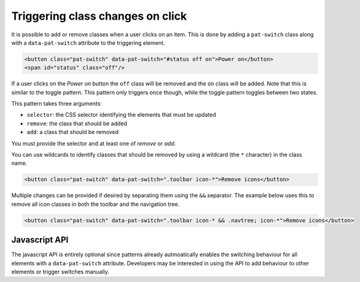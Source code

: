 Triggering class changes on click
=================================

It is possible to add or remove classes when a user clicks on an item. This is
done by adding a ``pat-switch`` class along with a ``data-pat-switch``
attribute to the triggering element.

.. code-block:: html

   <button class="pat-switch" data-pat-switch="#status off on">Power on</button>
   <span id="status" class="off"/>

If a user clicks on the *Power on* button the ``off`` class will be removed and
the ``on`` class will be added. Note that this is similar to the toggle
pattern. This pattern only triggers once though, while the toggle pattern
toggles between two states.

This pattern takes three arguments:

* ``selector``: the CSS selector identifying the elements that must be updated
* ``remove``: the class that should be added
* ``add``: a class that should be removed

You must provide the selector and at least one of *remove* or *add*.

You can use wildcards to identify classes that should be removed by using a
wildcard (the ``*`` character) in the class name.

.. code-block:: html

   <button class="pat-switch" data-pat-switch=".toolbar icon-*">Remove icons</button>

Multiple changes can be provided if desired by separating them using the ``&&``
separator. The example below uses this to remove all icon classes in both the
toolbar and the navigation tree.

.. code-block:: html

   <button class="pat-switch" data-pat-switch=".toolbar icon-* && .navtree; icon-*">Remove icons</button>


Javascript API
--------------

The javascript API is entirely optional since patterns already autmoatically
enables the switching behaviour for all elements with a ``data-pat-switch``
attribute. Developers may be interested in using the API to add behaviour
to other elements or trigger switches manually.

.. js:function:: jQuery.patternSwitch([options])

   :param options: one or more objects describing triggers to execute

   Setup switching behaviour for the selected elements. If no options are
   provided they are taken from the ``data-pat-switch`` attributes. Options
   can be provided as a (array of) javascript object(s) with the following
   keys:

   * ``selector``: the CSS selector identifying the elements that must be updated
   * ``remove``: the class that should be added
   * ``add``: a class that should be removed

   .. code-block:: javascript

      $("button").patternSwitch({selector: "#message", remove: "visible"});

.. js:function:: jQuery.patternSwitch("execute")

   Perform all changes that would be made if the user clicked on the item.


.. js:function:: jQuery.patternSwitch("destroy")

   Disable all switching behaviour for the matched elements.
